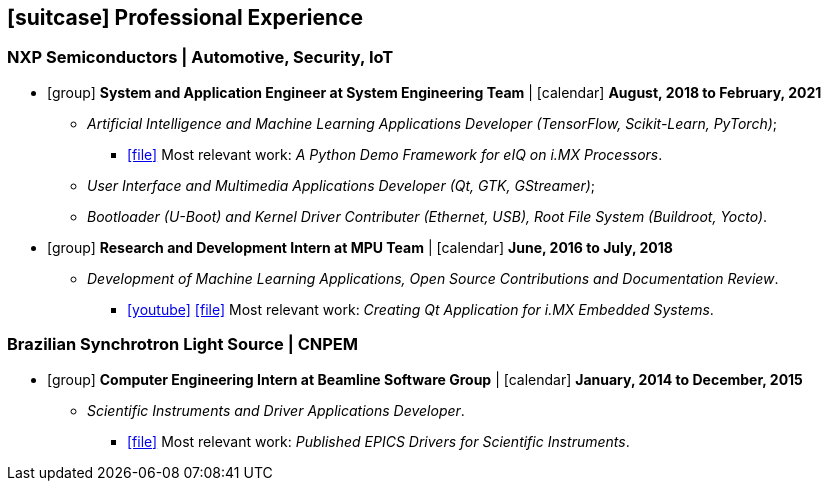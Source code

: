 // Copyright 2020 Diego Dorta
== icon:suitcase[] Professional Experience

=== NXP Semiconductors | Automotive, Security, IoT

* icon:group[] **System and Application Engineer at System Engineering Team** | icon:calendar[] **August, 2018 to February, 2021** +
** _Artificial Intelligence and Machine Learning Applications Developer (TensorFlow, Scikit-Learn, PyTorch)_;
*** https://github.com/diegohdorta/pyeiq[icon:file[]] Most relevant work: _A Python Demo Framework for eIQ on i.MX Processors_.
** _User Interface and Multimedia Applications Developer (Qt, GTK, GStreamer)_;
** _Bootloader (U-Boot) and Kernel Driver Contributer (Ethernet, USB), Root File System (Buildroot, Yocto)_.

* icon:group[] **Research and Development Intern at MPU Team** | icon:calendar[] **June, 2016 to July, 2018** +
** _Development of Machine Learning Applications, Open Source Contributions and Documentation Review_.
*** https://www.youtube.com/watch?v=O5F1N312Bhg[icon:youtube[]] https://imxdev.gitlab.io/video/tutorial/Creating_Qt_Application_for_iMX/[icon:file[]] Most relevant work: _Creating Qt Application for i.MX Embedded Systems_.

=== Brazilian Synchrotron Light Source | CNPEM

* icon:group[] **Computer Engineering Intern at Beamline Software Group** | icon:calendar[] **January, 2014 to December, 2015** +
** _Scientific Instruments and Driver Applications Developer_.
*** https://epics.anl.gov/modules/contact.php#Diego%20Dorta[icon:file[]] Most relevant work: _Published EPICS Drivers for Scientific Instruments_.


